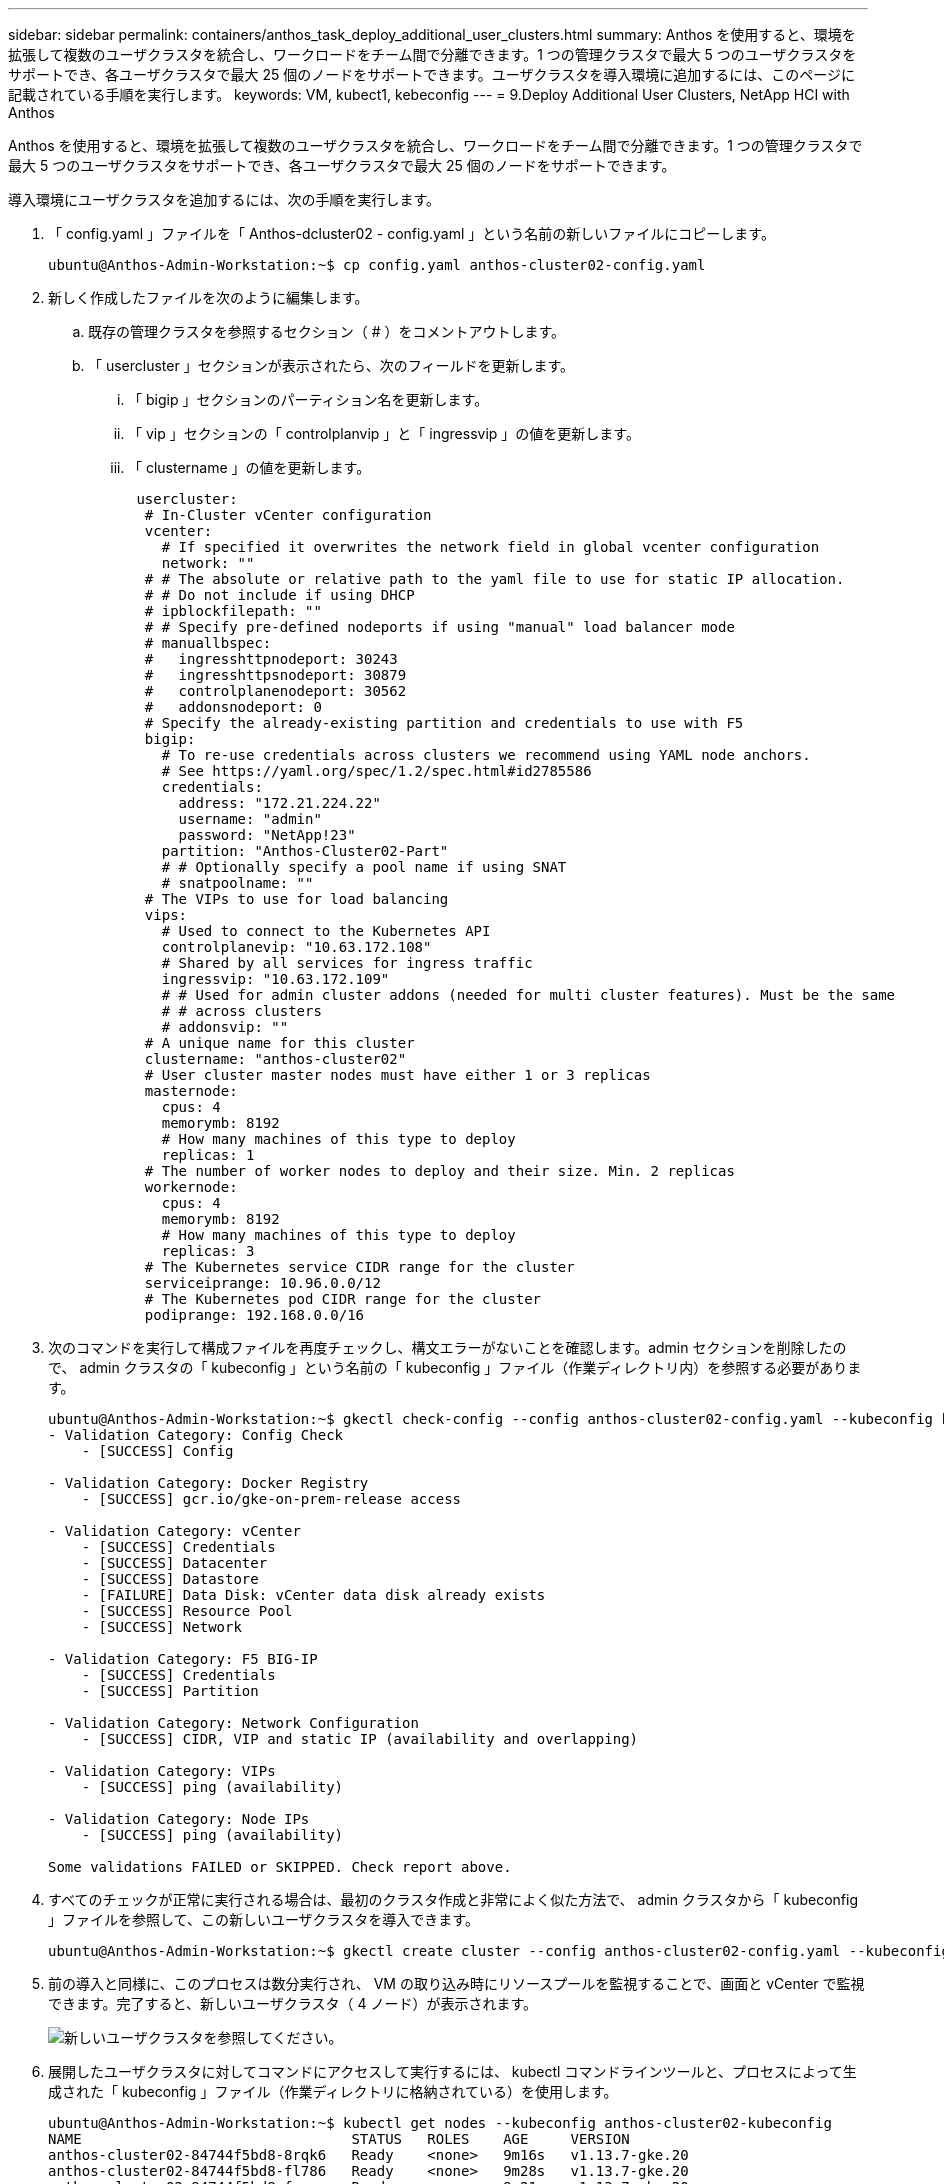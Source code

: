 ---
sidebar: sidebar 
permalink: containers/anthos_task_deploy_additional_user_clusters.html 
summary: Anthos を使用すると、環境を拡張して複数のユーザクラスタを統合し、ワークロードをチーム間で分離できます。1 つの管理クラスタで最大 5 つのユーザクラスタをサポートでき、各ユーザクラスタで最大 25 個のノードをサポートできます。ユーザクラスタを導入環境に追加するには、このページに記載されている手順を実行します。 
keywords: VM, kubect1, kebeconfig 
---
= 9.Deploy Additional User Clusters, NetApp HCI with Anthos


[role="lead"]
Anthos を使用すると、環境を拡張して複数のユーザクラスタを統合し、ワークロードをチーム間で分離できます。1 つの管理クラスタで最大 5 つのユーザクラスタをサポートでき、各ユーザクラスタで最大 25 個のノードをサポートできます。

導入環境にユーザクラスタを追加するには、次の手順を実行します。

. 「 config.yaml 」ファイルを「 Anthos-dcluster02 - config.yaml 」という名前の新しいファイルにコピーします。
+
[listing]
----
ubuntu@Anthos-Admin-Workstation:~$ cp config.yaml anthos-cluster02-config.yaml
----
. 新しく作成したファイルを次のように編集します。
+
.. 既存の管理クラスタを参照するセクション（ # ）をコメントアウトします。
.. 「 usercluster 」セクションが表示されたら、次のフィールドを更新します。
+
... 「 bigip 」セクションのパーティション名を更新します。
... 「 vip 」セクションの「 controlplanvip 」と「 ingressvip 」の値を更新します。
... 「 clustername 」の値を更新します。
+
[listing]
----
 usercluster:
  # In-Cluster vCenter configuration
  vcenter:
    # If specified it overwrites the network field in global vcenter configuration
    network: ""
  # # The absolute or relative path to the yaml file to use for static IP allocation.
  # # Do not include if using DHCP
  # ipblockfilepath: ""
  # # Specify pre-defined nodeports if using "manual" load balancer mode
  # manuallbspec:
  #   ingresshttpnodeport: 30243
  #   ingresshttpsnodeport: 30879
  #   controlplanenodeport: 30562
  #   addonsnodeport: 0
  # Specify the already-existing partition and credentials to use with F5
  bigip:
    # To re-use credentials across clusters we recommend using YAML node anchors.
    # See https://yaml.org/spec/1.2/spec.html#id2785586
    credentials:
      address: "172.21.224.22"
      username: "admin"
      password: "NetApp!23"
    partition: "Anthos-Cluster02-Part"
    # # Optionally specify a pool name if using SNAT
    # snatpoolname: ""
  # The VIPs to use for load balancing
  vips:
    # Used to connect to the Kubernetes API
    controlplanevip: "10.63.172.108"
    # Shared by all services for ingress traffic
    ingressvip: "10.63.172.109"
    # # Used for admin cluster addons (needed for multi cluster features). Must be the same
    # # across clusters
    # addonsvip: ""
  # A unique name for this cluster
  clustername: "anthos-cluster02"
  # User cluster master nodes must have either 1 or 3 replicas
  masternode:
    cpus: 4
    memorymb: 8192
    # How many machines of this type to deploy
    replicas: 1
  # The number of worker nodes to deploy and their size. Min. 2 replicas
  workernode:
    cpus: 4
    memorymb: 8192
    # How many machines of this type to deploy
    replicas: 3
  # The Kubernetes service CIDR range for the cluster
  serviceiprange: 10.96.0.0/12
  # The Kubernetes pod CIDR range for the cluster
  podiprange: 192.168.0.0/16
----




. 次のコマンドを実行して構成ファイルを再度チェックし、構文エラーがないことを確認します。admin セクションを削除したので、 admin クラスタの「 kubeconfig 」という名前の「 kubeconfig 」ファイル（作業ディレクトリ内）を参照する必要があります。
+
[listing]
----
ubuntu@Anthos-Admin-Workstation:~$ gkectl check-config --config anthos-cluster02-config.yaml --kubeconfig kubeconfig
- Validation Category: Config Check
    - [SUCCESS] Config

- Validation Category: Docker Registry
    - [SUCCESS] gcr.io/gke-on-prem-release access

- Validation Category: vCenter
    - [SUCCESS] Credentials
    - [SUCCESS] Datacenter
    - [SUCCESS] Datastore
    - [FAILURE] Data Disk: vCenter data disk already exists
    - [SUCCESS] Resource Pool
    - [SUCCESS] Network

- Validation Category: F5 BIG-IP
    - [SUCCESS] Credentials
    - [SUCCESS] Partition

- Validation Category: Network Configuration
    - [SUCCESS] CIDR, VIP and static IP (availability and overlapping)

- Validation Category: VIPs
    - [SUCCESS] ping (availability)

- Validation Category: Node IPs
    - [SUCCESS] ping (availability)

Some validations FAILED or SKIPPED. Check report above.
----
. すべてのチェックが正常に実行される場合は、最初のクラスタ作成と非常によく似た方法で、 admin クラスタから「 kubeconfig 」ファイルを参照して、この新しいユーザクラスタを導入できます。
+
[listing]
----
ubuntu@Anthos-Admin-Workstation:~$ gkectl create cluster --config anthos-cluster02-config.yaml --kubeconfig kubeconfig
----
. 前の導入と同様に、このプロセスは数分実行され、 VM の取り込み時にリソースプールを監視することで、画面と vCenter で監視できます。完了すると、新しいユーザクラスタ（ 4 ノード）が表示されます。
+
image::new_user_cluster.PNG[新しいユーザクラスタを参照してください。]

. 展開したユーザクラスタに対してコマンドにアクセスして実行するには、 kubectl コマンドラインツールと、プロセスによって生成された「 kubeconfig 」ファイル（作業ディレクトリに格納されている）を使用します。
+
[listing]
----
ubuntu@Anthos-Admin-Workstation:~$ kubectl get nodes --kubeconfig anthos-cluster02-kubeconfig
NAME                                STATUS   ROLES    AGE     VERSION
anthos-cluster02-84744f5bd8-8rqk6   Ready    <none>   9m16s   v1.13.7-gke.20
anthos-cluster02-84744f5bd8-fl786   Ready    <none>   9m28s   v1.13.7-gke.20
anthos-cluster02-84744f5bd8-fnsmp   Ready    <none>   9m21s   v1.13.7-gke.20
----

